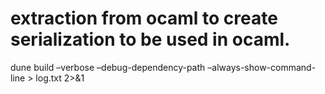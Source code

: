 * extraction from ocaml to create serialization to be used in ocaml.

dune build  --verbose  --debug-dependency-path --always-show-command-line > log.txt 2>&1
